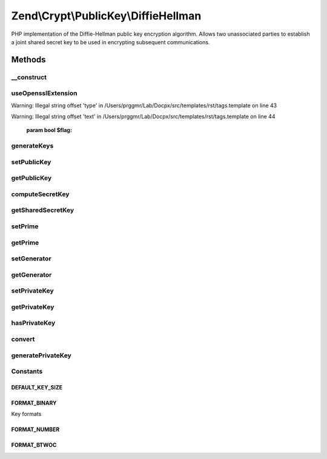 .. /Crypt/PublicKey/DiffieHellman.php generated using docpx on 01/15/13 05:29pm


Zend\\Crypt\\PublicKey\\DiffieHellman
*************************************


PHP implementation of the Diffie-Hellman public key encryption algorithm.
Allows two unassociated parties to establish a joint shared secret key
to be used in encrypting subsequent communications.



Methods
=======

__construct
-----------

.. function:: __construct($prime, $generator, [$privateKey = false, [$privateKeyFormat = "number"]])


    Constructor; if set construct the object using the parameter array to
    set values for Prime, Generator and Private.
    If a Private Key is not set, one will be generated at random.

    :param string $prime: 
    :param string $generator: 
    :param string $privateKey: 
    :param string $privateKeyFormat: 



useOpensslExtension
-------------------

.. function:: useOpensslExtension([$flag = true])


    Set whether to use openssl extension


Warning: Illegal string offset 'type' in /Users/prggmr/Lab/Docpx/src/templates/rst/tags.template on line 43

Warning: Illegal string offset 'text' in /Users/prggmr/Lab/Docpx/src/templates/rst/tags.template on line 44

    :param bool $flag: 



generateKeys
------------

.. function:: generateKeys()


    Generate own public key. If a private number has not already been set,
    one will be generated at this stage.

    :rtype: DiffieHellman 

    :throws: \Zend\Crypt\Exception\RuntimeException 



setPublicKey
------------

.. function:: setPublicKey($number, [$format = "number"])


    Setter for the value of the public number

    :param string $number: 
    :param string $format: 

    :rtype: DiffieHellman 

    :throws: \Zend\Crypt\Exception\InvalidArgumentException 



getPublicKey
------------

.. function:: getPublicKey([$format = "number"])


    Returns own public key for communication to the second party to this transaction

    :param string $format: 

    :rtype: string 

    :throws: \Zend\Crypt\Exception\InvalidArgumentException 



computeSecretKey
----------------

.. function:: computeSecretKey($publicKey, [$publicKeyFormat = "number", [$secretKeyFormat = "number"]])


    Compute the shared secret key based on the public key received from the
    the second party to this transaction. This should agree to the secret
    key the second party computes on our own public key.
    Once in agreement, the key is known to only to both parties.
    By default, the function expects the public key to be in binary form
    which is the typical format when being transmitted.
    
    If you need the binary form of the shared secret key, call
    getSharedSecretKey() with the optional parameter for Binary output.

    :param string $publicKey: 
    :param string $publicKeyFormat: 
    :param string $secretKeyFormat: 

    :rtype: string 

    :throws: \Zend\Crypt\Exception\InvalidArgumentException 
    :throws: \Zend\Crypt\Exception\RuntimeException 



getSharedSecretKey
------------------

.. function:: getSharedSecretKey([$format = "number"])


    Return the computed shared secret key from the DiffieHellman transaction

    :param string $format: 

    :rtype: string 

    :throws: \Zend\Crypt\Exception\InvalidArgumentException 



setPrime
--------

.. function:: setPrime($number)


    Setter for the value of the prime number

    :param string $number: 

    :rtype: DiffieHellman 

    :throws: \Zend\Crypt\Exception\InvalidArgumentException 



getPrime
--------

.. function:: getPrime([$format = "number"])


    Getter for the value of the prime number

    :param string $format: 

    :rtype: string 

    :throws: \Zend\Crypt\Exception\InvalidArgumentException 



setGenerator
------------

.. function:: setGenerator($number)


    Setter for the value of the generator number

    :param string $number: 

    :rtype: DiffieHellman 

    :throws: \Zend\Crypt\Exception\InvalidArgumentException 



getGenerator
------------

.. function:: getGenerator([$format = "number"])


    Getter for the value of the generator number

    :param string $format: 

    :rtype: string 

    :throws: \Zend\Crypt\Exception\InvalidArgumentException 



setPrivateKey
-------------

.. function:: setPrivateKey($number, [$format = "number"])


    Setter for the value of the private number

    :param string $number: 
    :param string $format: 

    :rtype: DiffieHellman 

    :throws: \Zend\Crypt\Exception\InvalidArgumentException 



getPrivateKey
-------------

.. function:: getPrivateKey([$format = "number"])


    Getter for the value of the private number

    :param string $format: 

    :rtype: string 



hasPrivateKey
-------------

.. function:: hasPrivateKey()


    Check whether a private key currently exists.

    :rtype: bool 



convert
-------

.. function:: convert($number, [$inputFormat = "number", [$outputFormat = "binary"]])


    Convert number between formats

    :param $number: 
    :param string $inputFormat: 
    :param string $outputFormat: 

    :rtype: string 



generatePrivateKey
------------------

.. function:: generatePrivateKey()


    In the event a private number/key has not been set by the user,
    or generated by ext/openssl, a best attempt will be made to
    generate a random key. Having a random number generator installed
    on linux/bsd is highly recommended! The alternative is not recommended
    for production unless without any other option.

    :rtype: string 





Constants
---------

DEFAULT_KEY_SIZE
++++++++++++++++

FORMAT_BINARY
+++++++++++++

Key formats

FORMAT_NUMBER
+++++++++++++

FORMAT_BTWOC
++++++++++++

